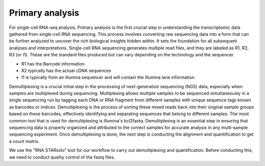 
**Primary analysis**
====================

For single-cell RNA-seq analysis, Primary analysis is the first crucial step in understanding the transcriptomic data gathered from single-cell RNA sequencing. This process involves converting raw sequencing data into a form that can be further analyzed to uncover the rich biological insights hidden within. It sets the foundation for all subsequent analyses and interpretations. Single-cell RNA sequencing generates multiple read files, and they are labeled as R1, R2, R3 (or I1). These are the standard files produced but can vary depending on the technology and the sequencer. 

* R1 has the Barcode information
* R2 typically has the actual cDNA sequences
* I1 is typically from an illumina sequencer and will contain the Illumina lane information

Demultiplexing is a crucial initial step in the processing of next-generation sequencing (NGS) data, especially when samples are multiplexed during sequencing. Multiplexing allows multiple samples to be sequenced simultaneously in a single sequencing run by tagging each DNA or RNA fragment from different samples with unique sequence tags known as barcodes or indices. Demultiplexing is the process of sorting these mixed reads back into their original sample groups based on these barcodes, effectively identifying and separating sequences that belong to different samples. The most common tool that is used for demultiplexing is Illumina's bcl2fastq. Demultiplexing is an essential step in ensuring that sequencing data is properly organized and attributed to the correct samples for accurate analysis in any multi-sample sequencing experiment. Once demultiplexing is done, the next step is conducting the alignment and quantification to get a count matrix. 

We use the "RNA STARsolo" tool for our workflow to carry out demultiplexing and quantification. Before conducting this, we need to conduct quality control of the fastq files. 

